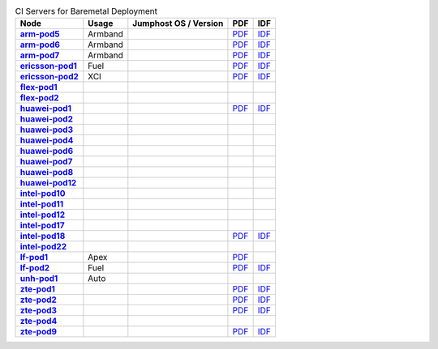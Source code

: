 .. This work is licensed under a Creative Commons Attribution 4.0 International License.
.. SPDX-License-Identifier: CC-BY-4.0
.. (c) Open Platform for NFV Project, Inc. and its contributors

.. list-table:: CI Servers for Baremetal Deployment
   :header-rows: 1
   :stub-columns: 1

   * - Node
     - Usage
     - Jumphost OS / Version
     - PDF
     - IDF
   * - `arm-pod5 <https://build.opnfv.org/ci/computer/arm-pod5>`_
     - Armband
     -
     - `PDF <https://git.opnfv.org/pharos/plain/labs/arm/pod5.yaml>`_
     - `IDF <https://git.opnfv.org/pharos/plain/labs/arm/idf-pod5.yaml>`_
   * - `arm-pod6 <https://build.opnfv.org/ci/computer/arm-pod6>`_
     - Armband
     -
     - `PDF <https://git.opnfv.org/pharos/plain/labs/arm/pod6.yaml>`_
     - `IDF <https://git.opnfv.org/pharos/plain/labs/arm/idf-pod6.yaml>`_
   * - `arm-pod7 <https://build.opnfv.org/ci/computer/arm-pod7>`_
     - Armband
     -
     - `PDF <https://git.opnfv.org/pharos/plain/labs/arm/pod7.yaml>`_
     - `IDF <https://git.opnfv.org/pharos/plain/labs/arm/idf-pod7.yaml>`_
   * - `ericsson-pod1 <https://build.opnfv.org/ci/computer/ericsson-pod1>`_
     - Fuel
     -
     - `PDF <https://git.opnfv.org/pharos/plain/labs/ericsson/pod1.yaml>`_
     - `IDF <https://git.opnfv.org/pharos/plain/labs/ericsson/idf-pod1.yaml>`_
   * - `ericsson-pod2 <https://build.opnfv.org/ci/computer/ericsson-pod2>`_
     - XCI
     -
     - `PDF <https://git.opnfv.org/pharos/plain/labs/ericsson/pod2.yaml>`_
     - `IDF <https://git.opnfv.org/pharos/plain/labs/ericsson/idf-pod2.yaml>`_
   * - `flex-pod1 <https://build.opnfv.org/ci/computer/flex-pod1>`_
     -
     -
     -
     -
   * - `flex-pod2 <https://build.opnfv.org/ci/computer/flex-pod2>`_
     -
     -
     -
     -
   * - `huawei-pod1 <https://build.opnfv.org/ci/computer/huawei-pod1>`_
     -
     -
     - `PDF <https://git.opnfv.org/pharos/plain/labs/huawei/pod1.yaml>`_
     - `IDF <https://git.opnfv.org/pharos/plain/labs/huawei/idf-pod1.yaml>`_
   * - `huawei-pod2 <https://build.opnfv.org/ci/computer/huawei-pod2>`_
     -
     -
     -
     -
   * - `huawei-pod3 <https://build.opnfv.org/ci/computer/huawei-pod3>`_
     -
     -
     -
     -
   * - `huawei-pod4 <https://build.opnfv.org/ci/computer/huawei-pod4>`_
     -
     -
     -
     -
   * - `huawei-pod6 <https://build.opnfv.org/ci/computer/huawei-pod6>`_
     -
     -
     -
     -
   * - `huawei-pod7 <https://build.opnfv.org/ci/computer/huawei-pod7>`_
     -
     -
     -
     -
   * - `huawei-pod8 <https://build.opnfv.org/ci/computer/huawei-pod8>`_
     -
     -
     -
     -
   * - `huawei-pod12 <https://build.opnfv.org/ci/computer/huawei-pod12>`_
     -
     -
     -
     -
   * - `intel-pod10 <https://build.opnfv.org/ci/computer/intel-pod10>`_
     -
     -
     -
     -
   * - `intel-pod11 <https://build.opnfv.org/ci/computer/intel-pod11>`_
     -
     -
     -
     -
   * - `intel-pod12 <https://build.opnfv.org/ci/computer/intel-pod12>`_
     -
     -
     -
     -
   * - `intel-pod17 <https://build.opnfv.org/ci/computer/intel-pod17>`_
     -
     -
     -
     -
   * - `intel-pod18 <https://build.opnfv.org/ci/computer/intel-pod18>`_
     -
     -
     - `PDF <https://git.opnfv.org/pharos/plain/labs/intel/pod18.yaml>`_
     - `IDF <https://git.opnfv.org/pharos/plain/labs/intel/idf-pod18.yaml>`_
   * - `intel-pod22 <https://build.opnfv.org/ci/computer/intel-pod22>`_
     -
     -
     -
     -
   * - `lf-pod1 <https://build.opnfv.org/ci/computer/lf-pod1>`_
     - Apex
     -
     - `PDF <https://git.opnfv.org/pharos/plain/labs/lf/pod1.yaml>`_
     -
   * - `lf-pod2 <https://build.opnfv.org/ci/computer/lf-pod2>`_
     - Fuel
     -
     - `PDF <https://git.opnfv.org/pharos/plain/labs/lf/pod2.yaml>`_
     - `IDF <https://git.opnfv.org/pharos/plain/labs/lf/idf-pod2.yaml>`_
   * - `unh-pod1 <https://build.opnfv.org/ci/computer/unh-pod1>`_
     - Auto
     -
     -
     -
   * - `zte-pod1 <https://build.opnfv.org/ci/computer/zte-pod1>`_
     -
     -
     - `PDF <https://git.opnfv.org/pharos/plain/labs/zte/pod1.yaml>`_
     - `IDF <https://git.opnfv.org/pharos/plain/labs/zte/idf-pod1.yaml>`_
   * - `zte-pod2 <https://build.opnfv.org/ci/computer/zte-pod2>`_
     -
     -
     - `PDF <https://git.opnfv.org/pharos/plain/labs/zte/pod2.yaml>`_
     - `IDF <https://git.opnfv.org/pharos/plain/labs/zte/idf-pod2.yaml>`_
   * - `zte-pod3 <https://build.opnfv.org/ci/computer/zte-pod3>`_
     -
     -
     - `PDF <https://git.opnfv.org/pharos/plain/labs/zte/pod3.yaml>`_
     - `IDF <https://git.opnfv.org/pharos/plain/labs/zte/idf-pod3.yaml>`_
   * - `zte-pod4 <https://build.opnfv.org/ci/computer/zte-pod4>`_
     -
     -
     -
     -
   * - `zte-pod9 <https://build.opnfv.org/ci/computer/zte-pod9>`_
     -
     -
     - `PDF <https://git.opnfv.org/pharos/plain/labs/zte/pod9.yaml>`_
     - `IDF <https://git.opnfv.org/pharos/plain/labs/zte/idf-pod9.yaml>`_
